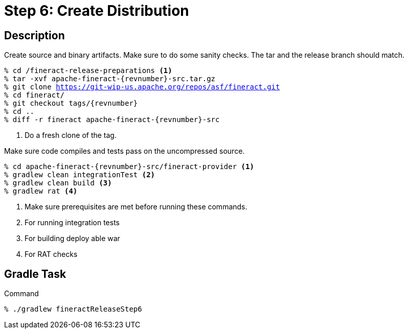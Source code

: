= Step 6: Create Distribution

== Description

Create source and binary artifacts. Make sure to do some sanity checks. The tar and the release branch should match.

[source,bash,subs="attributes+,+macros"]
----
% cd /fineract-release-preparations <1>
% tar -xvf apache-fineract-{revnumber}-src.tar.gz
% git clone https://git-wip-us.apache.org/repos/asf/fineract.git
% cd fineract/
% git checkout tags/{revnumber}
% cd ..
% diff -r fineract apache-fineract-{revnumber}-src
----
<1> Do a fresh clone of the tag.

Make sure code compiles and tests pass on the uncompressed source.

[source,bash,subs="attributes+,+macros"]
----
% cd apache-fineract-{revnumber}-src/fineract-provider <1>
% gradlew clean integrationTest <2>
% gradlew clean build <3>
% gradlew rat <4>
----
<1> Make sure prerequisites are met before running these commands.
<2> For running integration tests
<3> For building deploy able war
<4> For RAT checks

== Gradle Task

.Command
[source,bash]
----
% ./gradlew fineractReleaseStep6
----
